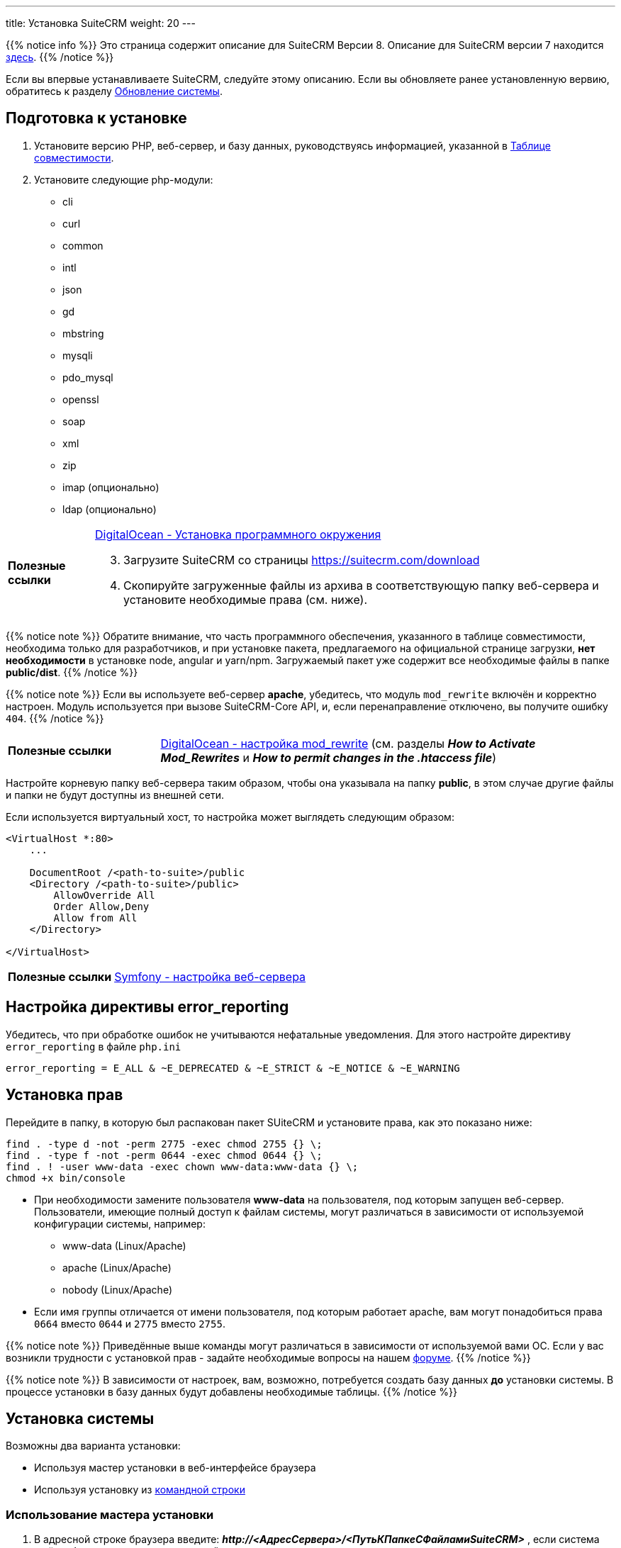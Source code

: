 ---
title: Установка SuiteCRM
weight: 20
---

:author: likhobory
:email: likhobory@mail.ru

:toc:
:toc-title: Оглавление
:toclevels: 3

:experimental:

:imagesdir: /images/ru/8.x/admin/Installing

ifdef::env-github[:imagesdir: ./../../../../master/static/images/ru/admin/Installing]

:btn: btn:

ifdef::env-github[:btn:]

{{% notice info %}}
Это страница содержит описание для SuiteCRM Версии 8. Описание для SuiteCRM версии 7 находится link:../../../../admin/installation-guide/downloading-installing[здесь].
{{% /notice %}}

Если вы впервые устанавливаете SuiteCRM, следуйте этому описанию. Если вы обновляете ранее установленную вервию, обратитесь к разделу link:../upgrading[Обновление системы].

== Подготовка к установке

 . Установите версию PHP, веб-сервер, и базу данных, руководствуясь информацией, указанной в link:../../compatibility-matrix[Таблице совместимости^].
 
 . Установите следующие php-модули:
 * cli
 * curl
 * common
 * intl
 * json
 * gd
 * mbstring
 * mysqli
 * pdo_mysql
 * openssl
 * soap
 * xml
 * zip
 * imap (опционально)
 * ldap (опционально)
 
[horizontal]
*Полезные ссылки*:: link:https://www.digitalocean.com/community/tutorials/how-to-install-php-7-4-and-set-up-a-local-development-environment-on-ubuntu-20-04[DigitalOcean - Установка программного окружения^]

[start=3]
 . Загрузите SuiteCRM со страницы https://suitecrm.com/download
 . Скопируйте загруженные файлы из архива в соответствующую папку веб-сервера и установите необходимые права (см. ниже).

{{% notice note %}}
Обратите внимание, что часть программного обеспечения, указанного в таблице совместимости,  необходима только для разработчиков, и при установке пакета, предлагаемого на официальной странице загрузки, *нет необходимости* в установке node, angular и yarn/npm. Загружаемый пакет уже содержит все необходимые файлы в папке *public/dist*.
{{% /notice %}}

{{% notice note %}}
Если вы используете веб-сервер *apache*, убедитесь, что модуль `mod_rewrite` включён и корректно настроен. Модуль используется при вызове SuiteCRM-Core API, и, если перенаправление отключено, вы получите ошибку `404`.
{{% /notice %}}


[cols="1s,3a"]
|===
|Полезные ссылки |link:https://www.digitalocean.com/community/tutorials/how-to-set-up-mod_rewrite[DigitalOcean - настройка mod_rewrite^] (см. разделы *_How to Activate Mod_Rewrites_* и *_How to permit changes in the .htaccess file_*)
|===

Настройте корневую папку веб-сервера таким образом, чтобы она указывала на папку *public*, в этом случае другие файлы и папки не будут доступны из внешней сети.

Если используется виртуальный хост, то настройка может выглядеть следующим образом: 

[source,xml]
----
<VirtualHost *:80>
    ...

    DocumentRoot /<path-to-suite>/public
    <Directory /<path-to-suite>/public>
        AllowOverride All
        Order Allow,Deny
        Allow from All
    </Directory>

</VirtualHost>
----

[cols="1s,3a"]
|===
|Полезные ссылки |link:https://symfony.com/doc/current/setup/web_server_configuration.html#apache-with-mod-php-php-cgi[Symfony  - настройка веб-сервера^]
|===

== Настройка директивы error_reporting

Убедитесь, что при обработке ошибок не учитываются нефатальные уведомления. Для этого настройте директиву `error_reporting` в файле `php.ini`

[source,ini]
----
error_reporting = E_ALL & ~E_DEPRECATED & ~E_STRICT & ~E_NOTICE & ~E_WARNING
----


== Установка прав

Перейдите в папку, в которую был распакован пакет SUiteCRM и установите права, как это показано ниже:

[source,bash]
----
find . -type d -not -perm 2775 -exec chmod 2755 {} \;
find . -type f -not -perm 0644 -exec chmod 0644 {} \;
find . ! -user www-data -exec chown www-data:www-data {} \;
chmod +x bin/console
----

* При необходимости замените пользователя *www-data* на пользователя, под которым запущен веб-сервер. +
Пользователи, имеющие полный доступ к файлам системы, могут различаться в зависимости от используемой конфигурации системы, например: 
** www-data (Linux/Apache)
** apache   (Linux/Apache)
** nobody   (Linux/Apache)

* Если имя группы отличается от имени пользователя, под которым работает apache, вам могут понадобиться права `0664` вместо `0644` и `2775` вместо `2755`. 

{{% notice note %}}
Приведённые выше команды могут различаться в зависимости от используемой вами ОС. Если у вас возникли трудности с установкой прав - задайте необходимые вопросы на нашем link:https://community.suitecrm.com[форуме^].
{{% /notice %}}

{{% notice note %}}
В зависимости от настроек, вам, возможно, потребуется создать базу данных *до* установки системы. В процессе установки в базу данных будут добавлены необходимые таблицы.
{{% /notice %}}

== Установка системы

Возможны два варианта установки:

* Используя мастер установки в веб-интерфейсе браузера
* Используя установку из <<Установка из командной строки,командной строки>>

=== Использование мастера установки

.  В адресной строке браузера введите: *_\http://<АдресСервера>/<ПутьКПапкеСФайламиSuiteCRM>_* , если система ещё не была установлена, то произойдет перенаправление на адрес  *_\http://<АдресСервера>/<ПутьКПапкеСФайламиSuiteCRM>/#/install>_*

image:lic.png[SuiteCRM 8 - Лицензионное соглашение]

. Примите лицензионное соглашение и перейдите на закладку *Конфигурация*.

image:conf.png[SuiteCRM 8 - Настройка основных параметров при установке]

{{% notice note %}}
Все перечисленные здесь параметры (за исключение параметра *Игнорировать предупреждения при проверке системы*) являются обязательными.
{{% /notice %}}

[start=2]
. Ведите необходимые данные: 

[cols="1s,3a"]
|===
|URL дистрибутива SuiteCRM |Расположение устанавливаемой системы, например: 

* `\https://example-domain.com`
* `\https://localhost`
* `\https://crm.example-domain.com`

{{% notice tip %}}
Как вариант - скопируйте данные из адресной строки браузера.
{{% /notice %}}

|Имя пользователя БД | Логин администратора базы данных.

{{% notice note %}}
Убедитесь, что указанный администратор базы данных имеет разрешения на создание и запись в базу данных SuiteCRM.
{{% /notice %}}

|Пароль базы данных | Пароль администратора базы данных.
|Имя сервера | Сервер, на котором размещается база данных. Если она расположена там же, где и веб-сервер, то используется значение `localhost`

{{% notice note %}}
Если при вводе параметра `localhost` соединение не устанавливается, попробуйте указать ip-адрес `127.0.0.1`.
{{% /notice %}}

|Название базы данных | Имя базы данных для устанавливаемого экземпляра системы, например, `suitecrm`.
|Порт базы данных | Порт, используемой базой данных. Как правило, используется стандартный порт *3306*. Указывайте этот параметр в том случае, если база данных использует нестандартный порт.
|Заполнить базу данных демонстрационными данными | Добавление в базу данных демонстрационных данных.
|Имя администратора системы | Логин администратора системы.
|Пароль администратора | Пароль администратора системы.
|Игнорировать предупреждения при проверке системы | Перед началом установки SuiteCRM проверяет некоторые системные параметры, в частности `max upload file size` и `memory limit`. Некоторые значения этих параметров не являются обязательными на момент установки, и, при необходимости, могут быть изменены позже. Так что если вы хотите пропустить проверку - отметьте этот параметр.
|===

[start=3]
. После установки всех необходимых параметров нажмите на кнопку {btn}[Продолжить].

Как было указано выше, SuiteCRM проверит некоторые системные параметры.
 Если при проверке возникнут ошибки - установка будет остановлена, и вам будет предложено исправить некорректные значения.
Если ошибок не будет обнаружено - установка продолжится, что займет некоторое время.

После окончания установки вы будете перенаправлены на страницу ввода логина/пароля.

=== Установка из командной строки

 . Выполните команду:

** Вариант 1: `./bin/console suitecrm:app:install` без параметров, команда сама запросит необходимые данные 
** Вариант 2: `./bin/console suitecrm:app:install` с указанными ниже параметрами:
+
[source,bash]
----
./bin/console suitecrm:app:install -u "admin_username" -p "admin_password" -U "db_user" -P "db_password" -H "db_host" -N "db_name" -Z "db_port" -S "site_url" -d "demo_data"
----
+
где:

*** *"admin_username"* - логин администратора системы
*** *"admin_password"* - пароль администратора системы
*** *"db_user"* - логин администратора базы данных
	**** Убедитесь, что указываемый администратор БД имеет необходимые права на создание и запись в базу данных SuiteCRM.
*** *"db_password"* - пароль администратора базы данных
*** *"db_host"* - имя хоста для  MySQL, MariaDB или SQL Server. Если БД расположена там же, где и веб-сервер, то используется значение `localhost`.
+
{{% notice note %}}
В некоторых системах при указании `localhost` система попытается установить соединение через сокет. Однако в настоящее время подключение через сокет не поддерживается, поэтому в таких случаях лучше всего использовать ip-адрес `127.0.0.1`.
{{% /notice %}}
+
*** *"db_name"* - имя базы данных для устанавливаемого экземпляра системы
*** *"db_port"* - Порт, используемый базой данных. Указывайте этот параметр в том случае, если база данных использует нестандартный порт. По умолчанию используется стандартный порт *3306*.
*** *"site_url"* - адрес устанавливаемого экземпляра системы (при необходимости скопируйте данные из адресной строки браузера)
*** *"demo_data"* - добавление в БД демонстрационных данных. Допустимые значения: `yes` или `no`. 

Пример:

[source,bash]
----
./bin/console suitecrm:app:install -u "admin" -p "mypass" -U "root" -P "dbpass" -H "localhost" -N "suitecrm" -S "https://yourcrm.com/" -d "yes"
----

{{% notice tip %}}
В примере указаны только *обязательные* аргументы. Для получения полного списка всех доступных аргументов выполните следующую команду из папки с установленной системой: `./bin/console suitecrm:app:install --help`.
{{% /notice %}}

[start=2]
 . По завершении установки ещё раз установите соответствующие права, как это было показано в разделе <<Установка прав>>.

 . После всех вышеописанных действий экземпляр системы будет доступен по адресу *\https://yourcrm.com*

== Включение кеширования (опционально)

Если система не используется в целях разработки и полностью готова к использованию, то рекомендуется включить OPCache для повышения производительности PHP на веб-сервере, указав в файле php.ini следующие параметры:

[source,ini]
----

[opcache]
; Determines if Zend OPCache is enabled
zend_extension=opcache.so
opcache.enable=1

; The OPcache shared memory storage size.
opcache.memory_consumption=256

; The maximum number of keys (scripts) in the OPcache hash table.
; Only numbers between 200 and 100000 are allowed.
opcache.max_accelerated_files=20000

; When disabled, you must reset the OPcache manually or restart the
; webserver for changes to the filesystem to take effect.
opcache.validate_timestamps=0
----

[cols="1s,3a"]
|===
|Полезные ссылки
| * link:https://symfony.com/doc/current/performance.html[Symfony documentation - Performance^]
  * link:https://api-platform.com/docs/core/performance/#enabling-the-metadata-cache[ApiPlatform documentation - Enabling the Metadata Cache^]
|===